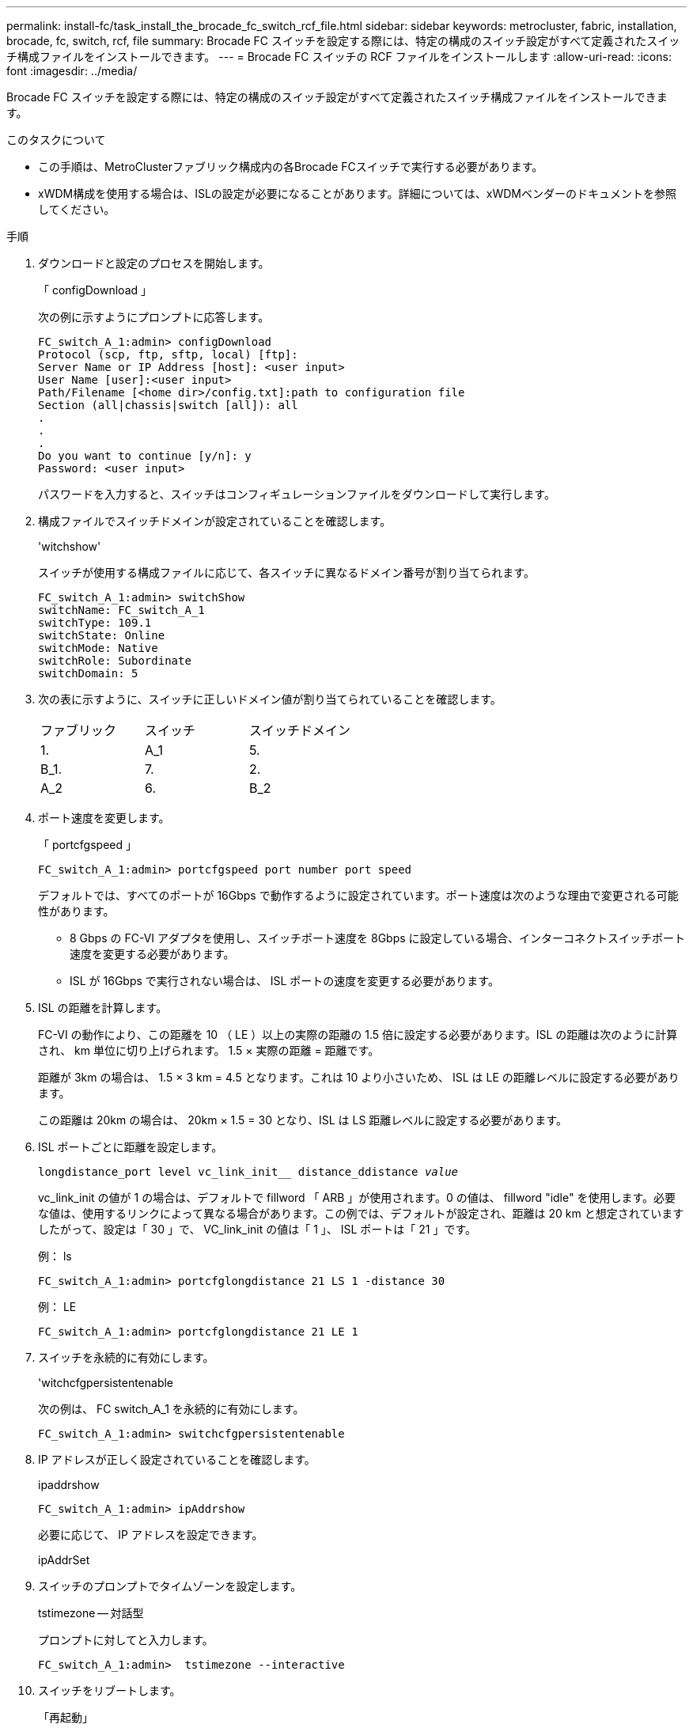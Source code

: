 ---
permalink: install-fc/task_install_the_brocade_fc_switch_rcf_file.html 
sidebar: sidebar 
keywords: metrocluster, fabric, installation, brocade, fc, switch, rcf, file 
summary: Brocade FC スイッチを設定する際には、特定の構成のスイッチ設定がすべて定義されたスイッチ構成ファイルをインストールできます。 
---
= Brocade FC スイッチの RCF ファイルをインストールします
:allow-uri-read: 
:icons: font
:imagesdir: ../media/


[role="lead"]
Brocade FC スイッチを設定する際には、特定の構成のスイッチ設定がすべて定義されたスイッチ構成ファイルをインストールできます。

.このタスクについて
* この手順は、MetroClusterファブリック構成内の各Brocade FCスイッチで実行する必要があります。
* xWDM構成を使用する場合は、ISLの設定が必要になることがあります。詳細については、xWDMベンダーのドキュメントを参照してください。


.手順
. ダウンロードと設定のプロセスを開始します。
+
「 configDownload 」

+
次の例に示すようにプロンプトに応答します。

+
[listing]
----
FC_switch_A_1:admin> configDownload
Protocol (scp, ftp, sftp, local) [ftp]:
Server Name or IP Address [host]: <user input>
User Name [user]:<user input>
Path/Filename [<home dir>/config.txt]:path to configuration file
Section (all|chassis|switch [all]): all
.
.
.
Do you want to continue [y/n]: y
Password: <user input>
----
+
パスワードを入力すると、スイッチはコンフィギュレーションファイルをダウンロードして実行します。

. 構成ファイルでスイッチドメインが設定されていることを確認します。
+
'witchshow'

+
スイッチが使用する構成ファイルに応じて、各スイッチに異なるドメイン番号が割り当てられます。

+
[listing]
----
FC_switch_A_1:admin> switchShow
switchName: FC_switch_A_1
switchType: 109.1
switchState: Online
switchMode: Native
switchRole: Subordinate
switchDomain: 5
----
. 次の表に示すように、スイッチに正しいドメイン値が割り当てられていることを確認します。
+
|===


| ファブリック | スイッチ | スイッチドメイン 


 a| 
1.
 a| 
A_1
 a| 
5.



 a| 
B_1.
 a| 
7.



 a| 
2.
 a| 
A_2
 a| 
6.



 a| 
B_2
 a| 
8.

|===
. ポート速度を変更します。
+
「 portcfgspeed 」

+
[listing]
----
FC_switch_A_1:admin> portcfgspeed port number port speed
----
+
デフォルトでは、すべてのポートが 16Gbps で動作するように設定されています。ポート速度は次のような理由で変更される可能性があります。

+
** 8 Gbps の FC-VI アダプタを使用し、スイッチポート速度を 8Gbps に設定している場合、インターコネクトスイッチポート速度を変更する必要があります。
** ISL が 16Gbps で実行されない場合は、 ISL ポートの速度を変更する必要があります。


. ISL の距離を計算します。
+
FC-VI の動作により、この距離を 10 （ LE ）以上の実際の距離の 1.5 倍に設定する必要があります。ISL の距離は次のように計算され、 km 単位に切り上げられます。 1.5 × 実際の距離 = 距離です。

+
距離が 3km の場合は、 1.5 × 3 km = 4.5 となります。これは 10 より小さいため、 ISL は LE の距離レベルに設定する必要があります。

+
この距離は 20km の場合は、 20km × 1.5 = 30 となり、ISL は LS 距離レベルに設定する必要があります。

. ISL ポートごとに距離を設定します。
+
`longdistance_port level vc_link_init__ distance_ddistance _value_`

+
vc_link_init の値が 1 の場合は、デフォルトで fillword 「 ARB 」が使用されます。0 の値は、 fillword "idle" を使用します。必要な値は、使用するリンクによって異なる場合があります。この例では、デフォルトが設定され、距離は 20 km と想定されていますしたがって、設定は「 30 」で、 VC_link_init の値は「 1 」、 ISL ポートは「 21 」です。

+
例： ls

+
[listing]
----
FC_switch_A_1:admin> portcfglongdistance 21 LS 1 -distance 30
----
+
例： LE

+
[listing]
----
FC_switch_A_1:admin> portcfglongdistance 21 LE 1
----
. スイッチを永続的に有効にします。
+
'witchcfgpersistentenable

+
次の例は、 FC switch_A_1 を永続的に有効にします。

+
[listing]
----
FC_switch_A_1:admin> switchcfgpersistentenable
----
. IP アドレスが正しく設定されていることを確認します。
+
ipaddrshow

+
[listing]
----
FC_switch_A_1:admin> ipAddrshow
----
+
必要に応じて、 IP アドレスを設定できます。

+
ipAddrSet

. スイッチのプロンプトでタイムゾーンを設定します。
+
tstimezone -- 対話型

+
プロンプトに対してと入力します。

+
[listing]
----
FC_switch_A_1:admin>  tstimezone --interactive
----
. スイッチをリブートします。
+
「再起動」

+
次の例は、 FC switch_A_1 をリブートします。

+
[listing]
----
FC_switch_A_1:admin> reboot
----
. 距離設定を確認します。
+
portbuffershow

+
LE の距離設定は 10 km と表示されます

+
[listing]
----
FC_Switch_A_1:admin> portbuffershow
User Port Lx   Max/Resv Buffer Needed  Link     Remaining
Port Type Mode Buffers  Usage  Buffers Distance Buffers
---- ---- ---- ------- ------ ------- --------- ----------
...
21    E    -      8      67     67      30 km
22    E    -      8      67     67      30 km
...
23    -    8      0       -      -      466
----
. ISL ケーブルを、取り外したスイッチのポートに再接続します。
+
工場出荷時の設定にリセットすると、 ISL ケーブルは切断されています。

+
link:task_reset_the_brocade_fc_switch_to_factory_defaults.html["Brocade FC スイッチを工場出荷時のデフォルトにリセット"]

. 構成を検証
+
.. スイッチが 1 つのファブリックを形成することを確認します。
+
'witchshow'

+
次の例は、ポート 20 とポート 21 上の ISL を使用する構成の出力です。

+
[listing]
----
FC_switch_A_1:admin> switchshow
switchName: FC_switch_A_1
switchType: 109.1
switchState:Online
switchMode: Native
switchRole: Subordinate
switchDomain:       5
switchId:   fffc01
switchWwn:  10:00:00:05:33:86:89:cb
zoning:             OFF
switchBeacon:       OFF

Index Port Address Media Speed State  Proto
===========================================
...
20   20  010C00   id    16G  Online FC  LE E-Port  10:00:00:05:33:8c:2e:9a "FC_switch_B_1" (downstream)(trunk master)
21   21  010D00   id    16G  Online FC  LE E-Port  (Trunk port, master is Port 20)
...
----
.. ファブリックの設定を確認します。
+
「 fabricshow` 」

+
[listing]
----
FC_switch_A_1:admin> fabricshow
   Switch ID   Worldwide Name      Enet IP Addr FC IP Addr Name
-----------------------------------------------------------------
1: fffc01 10:00:00:05:33:86:89:cb 10.10.10.55  0.0.0.0    "FC_switch_A_1"
3: fffc03 10:00:00:05:33:8c:2e:9a 10.10.10.65  0.0.0.0   >"FC_switch_B_1"
----
.. ISL が機能していることを確認します。
+
「 islshow` 」

+
[listing]
----
FC_switch_A_1:admin> islshow
----
.. ゾーニングが正しくレプリケートされたことを確認します。
+
「 cfgshow 」＋「 zoneshow 」と入力します

+
両方の出力に、両方のスイッチの同じ設定情報とゾーニング情報が表示されます。

.. トランキングを使用する場合は、トランキングを確認します。
+
「トラクショー」

+
[listing]
----
FC_switch_A_1:admin> trunkshow
----



